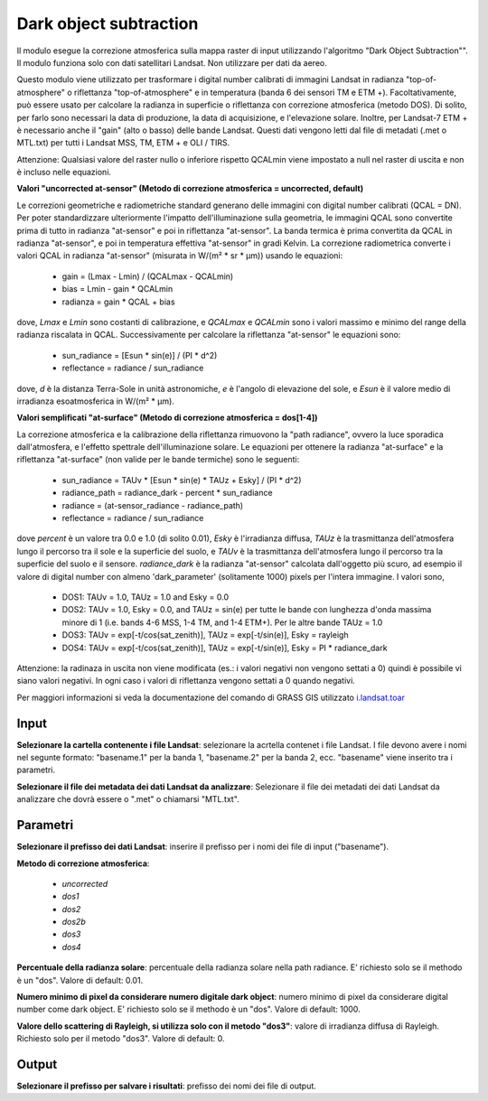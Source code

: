 Dark object subtraction
================================

Il modulo esegue la correzione atmosferica sulla mappa raster di input utilizzando l'algoritmo "Dark Object Subtraction"". Il modulo funziona solo con dati satellitari Landsat. Non utilizzare per dati da aereo.

Questo modulo viene utilizzato per trasformare i digital number calibrati di immagini Landsat in radianza "top-of-atmosphere" o riflettanza "top-of-atmosphere" e in temperatura (banda 6 dei sensori TM e ETM +). Facoltativamente, può essere usato per calcolare la radianza in superficie o riflettanza con correzione atmosferica (metodo DOS).
Di solito, per farlo sono necessari la data di produzione, la data di acquisizione, e l'elevazione solare. Inoltre, per Landsat-7 ETM + è necessario anche il "gain" (alto o basso) delle bande Landsat. Questi dati vengono letti dal file di metadati (.met o MTL.txt) per tutti i Landsat MSS, TM, ETM + e OLI / TIRS.

Attenzione: Qualsiasi valore del raster nullo o inferiore rispetto QCALmin viene impostato a null nel raster di uscita e non è incluso nelle equazioni.

**Valori "uncorrected at-sensor" (Metodo di correzione atmosferica = uncorrected, default)**

Le correzioni geometriche e radiometriche standard generano delle immagini con digital number calibrati (QCAL = DN). Per poter standardizzare ulteriormente l'impatto dell'illuminazione sulla geometria, le immagini QCAL sono convertite prima di tutto in radianza "at-sensor" e poi in riflettanza "at-sensor". La banda termica è prima convertita da QCAL in radianza "at-sensor", e poi in temperatura effettiva "at-sensor" in gradi Kelvin. La correzione radiometrica converte i valori QCAL in radianza "at-sensor" (misurata in W/(m² * sr * µm)) usando le equazioni:

	* gain = (Lmax - Lmin) / (QCALmax - QCALmin)
	* bias = Lmin - gain * QCALmin
	* radianza = gain * QCAL + bias

dove, *Lmax* e *Lmin* sono costanti di calibrazione, e *QCALmax* e *QCALmin* sono i valori massimo e minimo del range della radianza riscalata in QCAL.
Successivamente per calcolare la riflettanza "at-sensor" le equazioni sono:

	* sun_radiance = [Esun * sin(e)] / (PI * d^2)
	* reflectance = radiance / sun_radiance

dove, *d* è la distanza Terra-Sole in unità astronomiche, *e* è l'angolo di elevazione del sole, e *Esun* è il valore medio di irradianza esoatmosferica in W/(m² * µm).

**Valori semplificati "at-surface" (Metodo di correzione atmosferica = dos[1-4])**

La correzione atmosferica e la calibrazione della riflettanza rimuovono la "path radiance", ovvero la luce sporadica dall'atmosfera, e l'effetto spettrale dell'illuminazione solare. Le equazioni per ottenere la radianza "at-surface" e la riflettanza "at-surface" (non valide per le bande termiche) sono le seguenti:

	* sun_radiance = TAUv * [Esun * sin(e) * TAUz + Esky] / (PI * d^2)
	* radiance_path = radiance_dark - percent * sun_radiance
	* radiance = (at-sensor_radiance - radiance_path)
	* reflectance = radiance / sun_radiance

dove *percent* è un valore tra 0.0 e 1.0 (di solito 0.01), *Esky* è l'irradianza diffusa, *TAUz* è la trasmittanza dell'atmosfera lungo il percorso tra il sole e la superficie del suolo, e *TAUv* è la trasmittanza dell'atmosfera lungo il percorso tra la superficie del suolo e il sensore. *radiance_dark* è la radianza "at-sensor" calcolata dall'oggetto più scuro, ad esempio il valore di digital number con almeno 'dark_parameter' (solitamente 1000) pixels per l'intera immagine. I valori sono,

	* DOS1: TAUv = 1.0, TAUz = 1.0 and Esky = 0.0
	* DOS2: TAUv = 1.0, Esky = 0.0, and TAUz = sin(e) per tutte le bande con lunghezza d'onda massima minore di 1 (i.e. bands 4-6 MSS, 1-4 TM, and 1-4 ETM+). Per le altre bande TAUz = 1.0
	* DOS3: TAUv = exp[-t/cos(sat_zenith)], TAUz = exp[-t/sin(e)], Esky = rayleigh
	* DOS4: TAUv = exp[-t/cos(sat_zenith)], TAUz = exp[-t/sin(e)], Esky = PI * radiance_dark

Attenzione: la radinaza in uscita non viene modificata (es.: i valori negativi non vengono settati a 0) quindi è possibile vi siano valori negativi. In ogni caso i valori di riflettanza vengono settati a 0 quando negativi.

Per maggiori informazioni si veda la documentazione del comando di GRASS GIS utilizzato `i.landsat.toar <http://grass.osgeo.org/grass70/manuals/i.landsat.toar.html>`_

.. only:: latex

  .. image:: ../_static/tool_images/dark_object_subtraction.png

Input
------------

**Selezionare la cartella contenente i file Landsat**: selezionare la acrtella contenet i file Landsat. I file devono avere i nomi nel segunte formato: "basename.1" per la banda 1, "basename.2" per la banda 2, ecc. "basename" viene inserito tra i parametri.

**Selezionare il file dei metadata dei dati Landsat da analizzare**: Selezionare il file dei metadati dei dati Landsat da analizzare che dovrà essere o ".met" o chiamarsi "MTL.txt".

Parametri
------------

**Selezionare il prefisso dei dati Landsat**: inserire il prefisso per i nomi dei file di input ("basename").

**Metodo di correzione atmosferica**:

	* *uncorrected*
	* *dos1*
	* *dos2*
	* *dos2b*
	* *dos3*
	* *dos4*

**Percentuale della radianza solare**: percentuale della radianza solare nella path radiance. E' richiesto solo se il methodo è un "dos". Valore di default: 0.01.

**Numero minimo di pixel da considerare numero digitale dark object**: numero minimo di pixel da considerare digital number come dark object. E' richiesto solo se il methodo è un "dos". Valore di default: 1000.

**Valore dello scattering di Rayleigh, si utilizza solo con il metodo "dos3"**: valore di irradianza diffusa di Rayleigh. Richiesto solo per il metodo "dos3". Valore di default: 0.

Output
------------

**Selezionare il prefisso per salvare i risultati**: prefisso dei nomi dei file di output.

.. only:: latex

  .. raw:: latex

    \newpage % hard pagebreak at exactly this position
